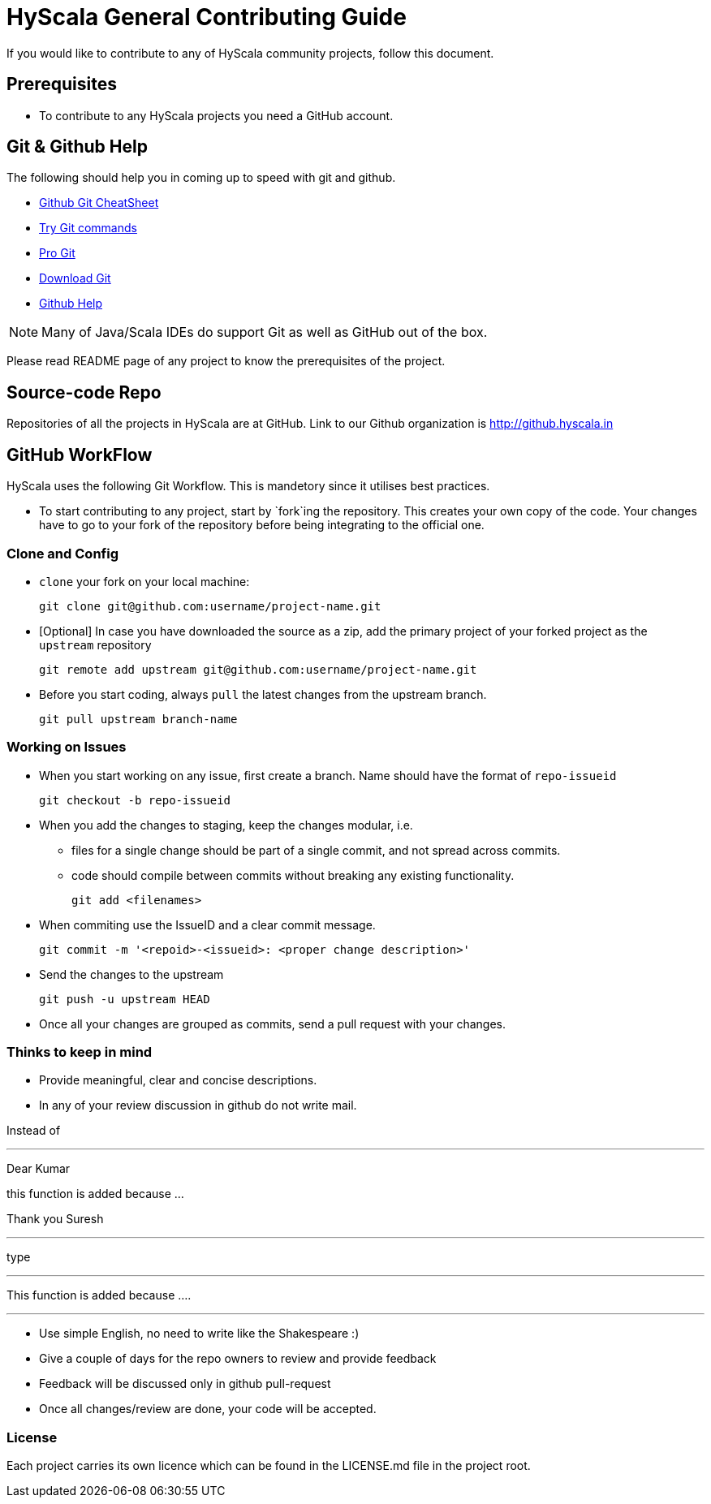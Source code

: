 = HyScala General Contributing Guide

If you would like to contribute to any of HyScala community projects, follow this document.

== Prerequisites

* To contribute to any HyScala projects you need a GitHub account.

== Git & Github Help

The following should help you in coming up to speed with git and github.

* https://services.github.com/on-demand/downloads/github-git-cheat-sheet.pdf[Github Git CheatSheet]
* https://try.github.io/levels/1/challenges/1[Try Git commands]
* https://git-scm.com/book/en/v2[Pro Git]
* https://git-scm.com/download[Download Git]
* https://help.github.com[Github Help]

NOTE: Many of Java/Scala IDEs do support Git as well as GitHub out of the box.

Please read README page of any project to know the prerequisites of the project.

== Source-code Repo

Repositories of all the projects in HyScala are at GitHub.
Link to our Github organization is http://github.hyscala.in

== GitHub WorkFlow

HyScala uses the following Git Workflow. This is mandetory since it utilises best practices.

* To start contributing to any project, start by `fork`ing the repository. This creates your
own copy of the code. Your changes have to go to your fork of the repository before being
integrating to the official one.

=== Clone and Config

* `clone` your fork on your local machine:

     git clone git@github.com:username/project-name.git

* [Optional] In case you have downloaded the source as a zip, add the primary
  project of your forked project as the `upstream` repository 

     git remote add upstream git@github.com:username/project-name.git

* Before you start coding, always `pull` the latest changes from the upstream branch.

     git pull upstream branch-name

=== Working on Issues
     
* When you start working on any issue, first create a branch. Name should have the
format of `repo-issueid`

     git checkout -b repo-issueid
     
* When you add the changes to staging, keep the changes modular, i.e.
- files for a single change should be part of a single commit, and not spread across commits.
- code should compile between commits without breaking any existing functionality.

     git add <filenames>

* When commiting use the IssueID and a clear commit message.

     git commit -m '<repoid>-<issueid>: <proper change description>'

* Send the changes to the upstream

     git push -u upstream HEAD
     
* Once all your changes are grouped as commits, send a pull request with your changes.


=== Thinks to keep in mind

* Provide meaningful, clear and concise descriptions.
* In any of your review discussion in github do not write mail.

Instead of

---

Dear Kumar

this function is added because ...

Thank you
Suresh

---

type

---

This function is added because .... 

---

* Use simple English, no need to write like the Shakespeare :)
* Give a couple of days for the repo owners to review and provide feedback 
* Feedback will be discussed only in github pull-request
* Once all changes/review are done, your code will be accepted. 

=== License

Each project carries its own licence which can be found in the LICENSE.md file
in the project root.


